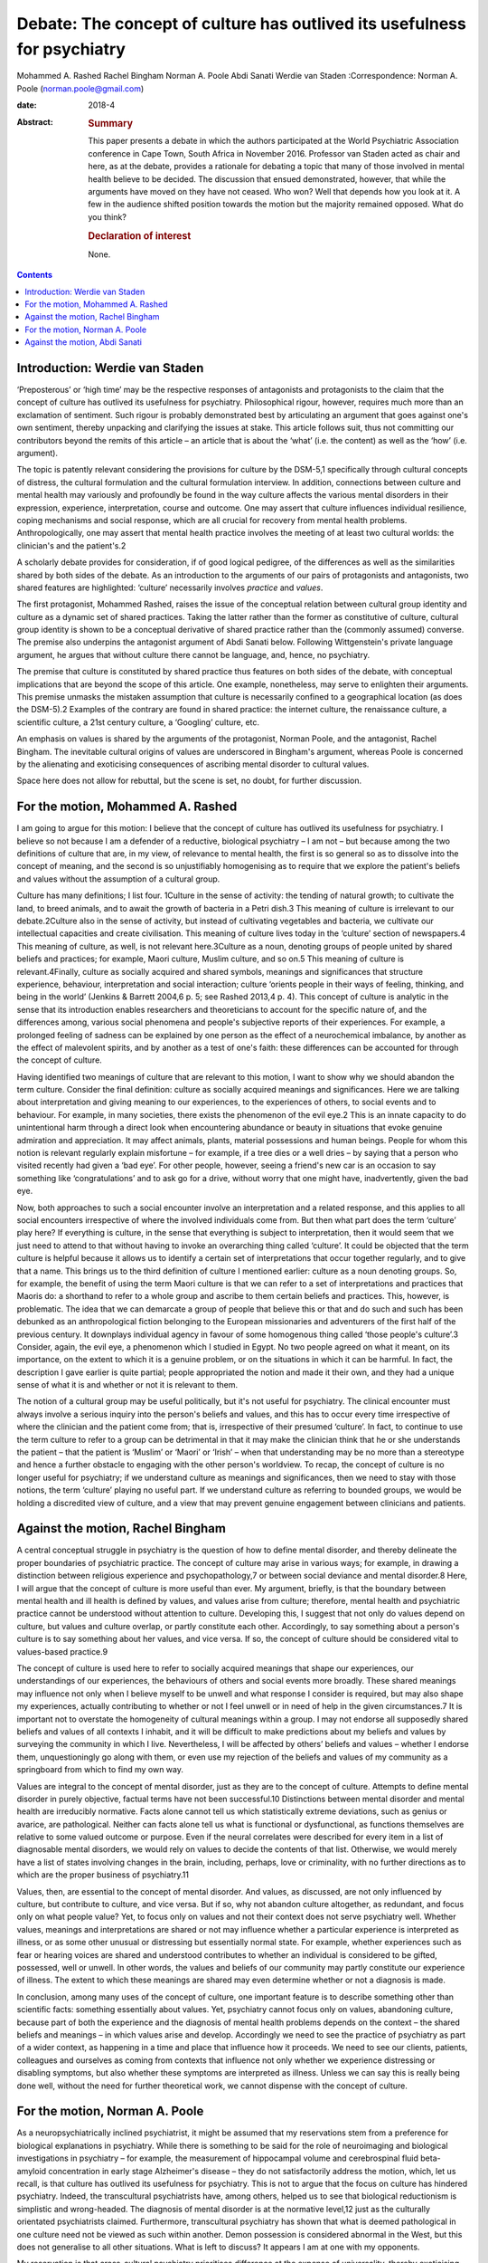 =========================================================================
Debate: The concept of culture has outlived its usefulness for psychiatry
=========================================================================



Mohammed A. Rashed
Rachel Bingham
Norman A. Poole
Abdi Sanati
Werdie van Staden
:Correspondence: Norman A. Poole
(norman.poole@gmail.com)

:date: 2018-4

:Abstract:
   .. rubric:: Summary
      :name: sec_a1

   This paper presents a debate in which the authors participated at the
   World Psychiatric Association conference in Cape Town, South Africa
   in November 2016. Professor van Staden acted as chair and here, as at
   the debate, provides a rationale for debating a topic that many of
   those involved in mental health believe to be decided. The discussion
   that ensued demonstrated, however, that while the arguments have
   moved on they have not ceased. Who won? Well that depends how you
   look at it. A few in the audience shifted position towards the motion
   but the majority remained opposed. What do you think?

   .. rubric:: Declaration of interest
      :name: sec_a2

   None.


.. contents::
   :depth: 3
..

.. _sec1:

Introduction: Werdie van Staden
===============================

‘Preposterous’ or ‘high time’ may be the respective responses of
antagonists and protagonists to the claim that the concept of culture
has outlived its usefulness for psychiatry. Philosophical rigour,
however, requires much more than an exclamation of sentiment. Such
rigour is probably demonstrated best by articulating an argument that
goes against one's own sentiment, thereby unpacking and clarifying the
issues at stake. This article follows suit, thus not committing our
contributors beyond the remits of this article – an article that is
about the ‘what’ (i.e. the content) as well as the ‘how’ (i.e.
argument).

The topic is patently relevant considering the provisions for culture by
the DSM-5,1 specifically through cultural concepts of distress, the
cultural formulation and the cultural formulation interview. In
addition, connections between culture and mental health may variously
and profoundly be found in the way culture affects the various mental
disorders in their expression, experience, interpretation, course and
outcome. One may assert that culture influences individual resilience,
coping mechanisms and social response, which are all crucial for
recovery from mental health problems. Anthropologically, one may assert
that mental health practice involves the meeting of at least two
cultural worlds: the clinician's and the patient's.2

A scholarly debate provides for consideration, if of good logical
pedigree, of the differences as well as the similarities shared by both
sides of the debate. As an introduction to the arguments of our pairs of
protagonists and antagonists, two shared features are highlighted:
‘culture’ necessarily involves *practice* and *values*.

The first protagonist, Mohammed Rashed, raises the issue of the
conceptual relation between cultural group identity and culture as a
dynamic set of shared practices. Taking the latter rather than the
former as constitutive of culture, cultural group identity is shown to
be a conceptual derivative of shared practice rather than the (commonly
assumed) converse. The premise also underpins the antagonist argument of
Abdi Sanati below. Following Wittgenstein's private language argument,
he argues that without culture there cannot be language, and, hence, no
psychiatry.

The premise that culture is constituted by shared practice thus features
on both sides of the debate, with conceptual implications that are
beyond the scope of this article. One example, nonetheless, may serve to
enlighten their arguments. This premise unmasks the mistaken assumption
that culture is necessarily confined to a geographical location (as does
the DSM-5).2 Examples of the contrary are found in shared practice: the
internet culture, the renaissance culture, a scientific culture, a 21st
century culture, a ‘Googling’ culture, etc.

An emphasis on values is shared by the arguments of the protagonist,
Norman Poole, and the antagonist, Rachel Bingham. The inevitable
cultural origins of values are underscored in Bingham's argument,
whereas Poole is concerned by the alienating and exoticising
consequences of ascribing mental disorder to cultural values.

Space here does not allow for rebuttal, but the scene is set, no doubt,
for further discussion.

.. _sec2:

For the motion, Mohammed A. Rashed
==================================

I am going to argue for this motion: I believe that the concept of
culture has outlived its usefulness for psychiatry. I believe so not
because I am a defender of a reductive, biological psychiatry – I am not
– but because among the two definitions of culture that are, in my view,
of relevance to mental health, the first is so general so as to dissolve
into the concept of meaning, and the second is so unjustifiably
homogenising as to require that we explore the patient's beliefs and
values without the assumption of a cultural group.

Culture has many definitions; I list four. 1Culture in the sense of
activity: the tending of natural growth; to cultivate the land, to breed
animals, and to await the growth of bacteria in a Petri dish.3 This
meaning of culture is irrelevant to our debate.2Culture also in the
sense of activity, but instead of cultivating vegetables and bacteria,
we cultivate our intellectual capacities and create civilisation. This
meaning of culture lives today in the ‘culture’ section of newspapers.4
This meaning of culture, as well, is not relevant here.3Culture as a
noun, denoting groups of people united by shared beliefs and practices;
for example, Maori culture, Muslim culture, and so on.5 This meaning of
culture is relevant.4Finally, culture as socially acquired and shared
symbols, meanings and significances that structure experience,
behaviour, interpretation and social interaction; culture ‘orients
people in their ways of feeling, thinking, and being in the world’
(Jenkins & Barrett 2004,6 p. 5; see Rashed 2013,4 p. 4). This concept of
culture is analytic in the sense that its introduction enables
researchers and theoreticians to account for the specific nature of, and
the differences among, various social phenomena and people's subjective
reports of their experiences. For example, a prolonged feeling of
sadness can be explained by one person as the effect of a neurochemical
imbalance, by another as the effect of malevolent spirits, and by
another as a test of one's faith: these differences can be accounted for
through the concept of culture.

Having identified two meanings of culture that are relevant to this
motion, I want to show why we should abandon the term culture. Consider
the final definition: culture as socially acquired meanings and
significances. Here we are talking about interpretation and giving
meaning to our experiences, to the experiences of others, to social
events and to behaviour. For example, in many societies, there exists
the phenomenon of the evil eye.2 This is an innate capacity to do
unintentional harm through a direct look when encountering abundance or
beauty in situations that evoke genuine admiration and appreciation. It
may affect animals, plants, material possessions and human beings.
People for whom this notion is relevant regularly explain misfortune –
for example, if a tree dies or a well dries – by saying that a person
who visited recently had given a ‘bad eye’. For other people, however,
seeing a friend's new car is an occasion to say something like
‘congratulations’ and to ask go for a drive, without worry that one
might have, inadvertently, given the bad eye.

Now, both approaches to such a social encounter involve an
interpretation and a related response, and this applies to all social
encounters irrespective of where the involved individuals come from. But
then what part does the term ‘culture’ play here? If everything is
culture, in the sense that everything is subject to interpretation, then
it would seem that we just need to attend to that without having to
invoke an overarching thing called ‘culture’. It could be objected that
the term culture is helpful because it allows us to identify a certain
set of interpretations that occur together regularly, and to give that a
name. This brings us to the third definition of culture I mentioned
earlier: culture as a noun denoting groups. So, for example, the benefit
of using the term Maori culture is that we can refer to a set of
interpretations and practices that Maoris do: a shorthand to refer to a
whole group and ascribe to them certain beliefs and practices. This,
however, is problematic. The idea that we can demarcate a group of
people that believe this or that and do such and such has been debunked
as an anthropological fiction belonging to the European missionaries and
adventurers of the first half of the previous century. It downplays
individual agency in favour of some homogenous thing called ‘those
people's culture’.3 Consider, again, the evil eye, a phenomenon which I
studied in Egypt. No two people agreed on what it meant, on its
importance, on the extent to which it is a genuine problem, or on the
situations in which it can be harmful. In fact, the description I gave
earlier is quite partial; people appropriated the notion and made it
their own, and they had a unique sense of what it is and whether or not
it is relevant to them.

The notion of a cultural group may be useful politically, but it's not
useful for psychiatry. The clinical encounter must always involve a
serious inquiry into the person's beliefs and values, and this has to
occur every time irrespective of where the clinician and the patient
come from; that is, irrespective of their presumed ‘culture’. In fact,
to continue to use the term culture to refer to a group can be
detrimental in that it may make the clinician think that he or she
understands the patient – that the patient is ‘Muslim’ or ‘Maori’ or
‘Irish’ – when that understanding may be no more than a stereotype and
hence a further obstacle to engaging with the other person's worldview.
To recap, the concept of culture is no longer useful for psychiatry; if
we understand culture as meanings and significances, then we need to
stay with those notions, the term ‘culture’ playing no useful part. If
we understand culture as referring to bounded groups, we would be
holding a discredited view of culture, and a view that may prevent
genuine engagement between clinicians and patients.

.. _sec3:

Against the motion, Rachel Bingham
==================================

A central conceptual struggle in psychiatry is the question of how to
define mental disorder, and thereby delineate the proper boundaries of
psychiatric practice. The concept of culture may arise in various ways;
for example, in drawing a distinction between religious experience and
psychopathology,7 or between social deviance and mental disorder.8 Here,
I will argue that the concept of culture is more useful than ever. My
argument, briefly, is that the boundary between mental health and ill
health is defined by values, and values arise from culture; therefore,
mental health and psychiatric practice cannot be understood without
attention to culture. Developing this, I suggest that not only do values
depend on culture, but values and culture overlap, or partly constitute
each other. Accordingly, to say something about a person's culture is to
say something about her values, and vice versa. If so, the concept of
culture should be considered vital to values-based practice.9

The concept of culture is used here to refer to socially acquired
meanings that shape our experiences, our understandings of our
experiences, the behaviours of others and social events more broadly.
These shared meanings may influence not only when I believe myself to be
unwell and what response I consider is required, but may also shape my
experiences, actually contributing to whether or not I feel unwell or in
need of help in the given circumstances.7 It is important not to
overstate the homogeneity of cultural meanings within a group. I may not
endorse all supposedly shared beliefs and values of all contexts I
inhabit, and it will be difficult to make predictions about my beliefs
and values by surveying the community in which I live. Nevertheless, I
will be affected by others’ beliefs and values – whether I endorse them,
unquestioningly go along with them, or even use my rejection of the
beliefs and values of my community as a springboard from which to find
my own way.

Values are integral to the concept of mental disorder, just as they are
to the concept of culture. Attempts to define mental disorder in purely
objective, factual terms have not been successful.10 Distinctions
between mental disorder and mental health are irreducibly normative.
Facts alone cannot tell us which statistically extreme deviations, such
as genius or avarice, are pathological. Neither can facts alone tell us
what is functional or dysfunctional, as functions themselves are
relative to some valued outcome or purpose. Even if the neural
correlates were described for every item in a list of diagnosable mental
disorders, we would rely on values to decide the contents of that list.
Otherwise, we would merely have a list of states involving changes in
the brain, including, perhaps, love or criminality, with no further
directions as to which are the proper business of psychiatry.11

Values, then, are essential to the concept of mental disorder. And
values, as discussed, are not only influenced by culture, but contribute
to culture, and vice versa. But if so, why not abandon culture
altogether, as redundant, and focus only on what people value? Yet, to
focus only on values and not their context does not serve psychiatry
well. Whether values, meanings and interpretations are shared or not may
influence whether a particular experience is interpreted as illness, or
as some other unusual or distressing but essentially normal state. For
example, whether experiences such as fear or hearing voices are shared
and understood contributes to whether an individual is considered to be
gifted, possessed, well or unwell. In other words, the values and
beliefs of our community may partly constitute our experience of
illness. The extent to which these meanings are shared may even
determine whether or not a diagnosis is made.

In conclusion, among many uses of the concept of culture, one important
feature is to describe something other than scientific facts: something
essentially about values. Yet, psychiatry cannot focus only on values,
abandoning culture, because part of both the experience and the
diagnosis of mental health problems depends on the context – the shared
beliefs and meanings – in which values arise and develop. Accordingly we
need to see the practice of psychiatry as part of a wider context, as
happening in a time and place that influence how it proceeds. We need to
see our clients, patients, colleagues and ourselves as coming from
contexts that influence not only whether we experience distressing or
disabling symptoms, but also whether these symptoms are interpreted as
illness. Unless we can say this is really being done well, without the
need for further theoretical work, we cannot dispense with the concept
of culture.

.. _sec4:

For the motion, Norman A. Poole
===============================

As a neuropsychiatrically inclined psychiatrist, it might be assumed
that my reservations stem from a preference for biological explanations
in psychiatry. While there is something to be said for the role of
neuroimaging and biological investigations in psychiatry – for example,
the measurement of hippocampal volume and cerebrospinal fluid
beta-amyloid concentration in early stage Alzheimer's disease – they do
not satisfactorily address the motion, which, let us recall, is that
culture has outlived its usefulness for psychiatry. This is not to argue
that the focus on culture has hindered psychiatry. Indeed, the
transcultural psychiatrists have, among others, helped us to see that
biological reductionism is simplistic and wrong-headed. The diagnosis of
mental disorder is at the normative level,12 just as the culturally
orientated psychiatrists claimed. Furthermore, transcultural psychiatry
has shown that what is deemed pathological in one culture need not be
viewed as such within another. Demon possession is considered abnormal
in the West, but this does not generalise to all other situations. What
is left to discuss? It appears I am at one with my opponents.

My reservation is that cross-cultural psychiatry prioritises difference
at the expense of universality, thereby exoticising mental disorder and
potentially alienating patients further. Those with so-called
culture-bound syndromes appear in the literature like new species of
tropical bird for the reader to gape and wonder at. Worse still is the
tendency, familiar to anyone who has worked in areas of diversity, for
clinicians with a smattering of mandatory ‘cross-cultural training’ to
dismiss unusual behaviour as ‘cultural’. I've heard this applied to
new-onset domestic violence and social withdrawal; cases of frontal
temporal dementia and schizophrenia, respectively, as it turned out.

Instead, I wish to present the view that what goes awry at the level of
norms and values is more universal than the transcultural psychiatrists
have supposed. Consider Pascal Boyer's notion of a folk psychiatry,
which is parasitical on what is called intuitive psychology.13 That is,
the tendency to understand one's own and others' behaviour through
appeal to unobservable mental states such as beliefs, desires and
emotions, including their relation to one another. Most of this is done
at a level beneath conscious awareness; we become aware only of the
outcome. And our intuitive expectations of one another are composed of
domain-specific abilities rather than this being a general process.
While there are differences in explicit psychological models around the
world, the evidence from developmental psychology is that intuitive
abilities are universal; the best-known being theory of mind, which
occurs in all cultures studied to date.14 Other tenets of intuitive
psychology include: mental states somehow represent or map the world as
it is; behaviour is internally generated; memory is a store of past
experience; communication follows tacit but constraining programmatic
principles, with each party endeavouring to ensure the other's ongoing
comprehension; a largely unconscious reading of others' subtle emotional
cues; and so on. That these develop in infancy implies they are more
universal than local. For instance, babies preferentially attend to
objects that appear to interact with one another, such as the Heider and
Simmel animation involving an ‘aggressive’ triangle and ‘fearful’ circle
(https://www.youtube.com/watch?v=VTNmLt7QX8E). No one, with the
exception of those with autism,15 has any trouble in attributing
internal mental states to these shapes. Indeed, feelings of pity for the
circle are frequently evoked.

The idea is that mental disorder is implied when behaviour, including
verbal behaviour, contravenes one or more of our tacit expectations.
People with schizophrenia exhibit disordered thought and speech that
fails to follow the tacit rules of checking, repair, reducing ambiguity
and so forth, which are apparent to carers and fill the psychopathology
textbooks. It is important to note that this failure to meet the
expectations of intuitive psychology are not mere violations of social
norms – it is possible to behave in a socially unacceptable manner
without there being a corresponding difficulty with its
understandability. Repeat offenders are socially sanctioned, but few of
us have trouble attributing a motive to their crimes. Intuitive
psychology also seems to help sort the classic cross-cultural
psychiatric cases, without recourse to culture. The belief that one is
possessed by demons does not in the West seem to map or represent the
world accurately. There are, however, other accepted means for the
acquisition of belief; beliefs can also arise from the testimony of
others.16 The belief that one is possessed by demons is accepted in some
cultures, because the belief is acquired from authority, i.e. the rest
of the group. This removes culture, because it is a fault with the
mechanism of belief acquisition that triggers suspicion of dysfunction
rather than the more general notion of a social norm being
contravened.17

To conclude, culture has outlived its usefulness for psychiatry because
it has misconceived the level at which things go wrong in mental
disorder. Those with mental disorder are not identified merely for
social deviancy but because some aspect of their behaviour fails to meet
the intuitive and universally held psychological expectations of others.
By focusing at this level, we are better able to appreciate what unites
us, both in sickness and in health.

.. _sec5:

Against the motion, Abdi Sanati
===============================

In what follows, I aim to show that culture is inseparable from
psychiatry, and that, in fact, psychiatry cannot be practised, or
conceived of, without culture. One can think of different ways to link
psychiatry and culture. One of the most basic ones is through language.
First, let us focus on the relationship between language and psychiatry.
One of the important, and in my opinion essential, elements of
psychiatry and its practice is psychopathology. It provides the
framework within which we define signs and symptoms of mental disorders
and communicate them to others. And language plays a necessary part in
this discipline. From an ontological point of view, I find it hard to
imagine the existence of delusions, verbal hallucinations and
obsessional thoughts without language. From an epistemological point of
view, to say any enquiry about human emotions is impoverished without
use of language is an understatement. Even describing purely behavioural
signs needs a language.

Now, I shall consider the relationship between language and culture.
Culture and society are inseparable. One of the integral elements in
every society is communication. Language is one of the most complex
means of communication and has enabled human society to achieve immense
complexity. The increase in the complexity of language contributed to
the increase in the complexity of the culture. The increase in
complexities of culture, in turn, feed back to make language more
complex. There are many other factors operating in this process; for
instance, I cannot deny the impact of technology on both culture and
language. However, there is a definite link between culture and
language. One can argue that while there is a definite association
between culture and language, this association is merely a contingent
one and it does not necessarily have to be the case. In the next step, I
shall argue that the association is indeed necessary; that is, without
culture we would not have language. Here, I rely on the work of Ludwig
Wittgenstein, especially his private language argument. Wittgenstein
explores whether there is a possibility of existence of a language which
is logically private; that is, it could be understandable only by one
person.18 To clarify, it is not the possibility of a language that
someone like me can develop, which can be deciphered, but the
possibility of a language by someone who has been separate from others
since birth: a born Robinson Crusoe. This is different from development
of a new language by someone who already is a language speaker. That
person is already in possession of language skills, and the new language
would follow accepted rules. The Crusoe-type person in question does not
have any awareness of the rules of language and has to develop them from
scratch. In other words, this language is developed *de novo* in an
individual who has never been part of a community/culture. Wittgenstein
concludes that ‘a language in principle unintelligible to anyone but its
originating user is impossible. The reason for this is that such a
so-called language would, necessarily, be unintelligible to its supposed
originator too, for he would be unable to establish meanings for its
putative signs’.19 Why would he be unable to do so? The answer lies in
Wittgenstein's description of language. According to Wittgenstein, to
understand a word is not to have a mental process signifying it. It is
knowing *how* to use the word. In other words, it is to know how to
follow the rules of using the words in different linguistic activities
such as questioning, asserting, joking, demanding, etc. Language is a
rule-governed activity. And to follow a rule one needs public criteria,
i.e. something outside oneself to objectively confirm that the rule is
followed. By objective, Wittgenstein does not mean that the rules are in
some way independent of our practice, something he asserted in his
earlier philosophy, but that what constitutes a rule is our collective
use of it. Rule-following is a general practice established by
agreement, custom and training.20 He argues that the concept of rule
presupposes a custom. It is a cultural phenomenon. It cannot be imagined
to happen individually, independent of ‘historical groups of individuals
who are bound together into a community by a shared set of complex,
language-involving practices’.21 There is a vital connection between
language and the complex set of practices and activities that binds a
community together. Language is interwoven into the activities of the
people and is fundamentally cultural in nature. In other words, without
culture there cannot be language and, hence, no psychiatry.

**Mohammed A. Rashed** is at the Department of Philosophy, Birkbeck,
University of London, and the Department of Philosophy, King's College
London, UK. **Rachel Bingham** is at Freedom from Torture, London, UK.
**Norman A. Poole** is at the Department of Philosophy, King's College
London, and South West London and St George's Mental Health National
Health Service Trust, UK. **Abdi Sanati** is at the East London National
Health Service Foundation Trust, UK. **Werdie van Staden** is at the
Centre for Ethics and Philosophy of Health Sciences, Faculty of Health
Sciences, University of Pretoria, South Africa.
